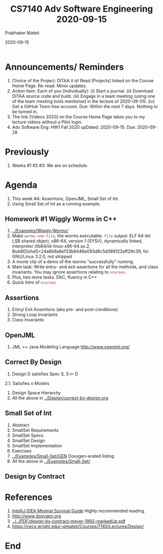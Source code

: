 # -*- mode: org -*-
#+DATE: 2020-09-15
#+TITLE: CS7140 Adv Software Engineering 2020-09-15
#+AUTHOR: Prabhaker Mateti
#+HTML_LINK_UP: ../
#+HTML_LINK_HOME: ../../Top/
#+HTML_HEAD: <style> P {text-align: justify} code, pre {color: brown;} @media screen {BODY {margin: 10%} }</style>
#+BIND: org-html-preamble-format (("en" "<a href=\"../../\"> ../../</a>"))
#+BIND: org-html-postamble-format (("en" "<hr size=1>Copyright &copy; 2020 <a href=\"https://cecs.wright.edu/~pmateti\"> cecs.wright.edu/~pmateti</a>  %d"))
#+STARTUP:showeverything
#+OPTIONS: toc:nil

* Announcements/ Reminders

1. Choice of the Project: DITAA it is! Read [Projects] linked on the
   Course Home Page.  Re-read: Minor updates.
1. Action Item: Each of you (individually): (i) Start a journal. (ii)
   Download DITAA source code and build.  (iii) Engage in a team
   meeting (using one of the team meeting tools mentioned in the
   lecture of 2020-09-01). (iv) Get a GitHub Team free account.  Due:
   Within the next 7 days.  Nothing to be turned in.
1. The link [Videos 2020] on the Course Home Page takes you to my
   lecture videos without a Pilot login.
1. Adv Software Eng: HW1 Fall 2020 upDated: 2020-09-15.  Due:
   2020-09-28

* Previously

1. Weeks #1 #2 #3: We are on schedule.

* Agenda

1. This week #4: Assertions, OpenJML, Small Set of Int.
1. Using Small Set of Int as a running example.

** Homework #1 Wiggly Worms in C++

1. [[../Examples/Wiggly-Worms/]]
1. Make =worms-one-file=, the worms executable. =file= output: ELF
   64-bit LSB shared object, x86-64, version 1 (SYSV), dynamically
   linked, interpreter /lib64/ld-linux-x86-64.so.2,
   BuildID[sha1]=24a6b9a8ef33b8446e093d8c5d389123aff29c39, for
   GNU/Linux 3.2.0, not stripped
1. A movie clip of a demo of the worms "successfully" running.
2. Main task: Write entry- and exit-assertions for all the methods,
   and class invariants.  You may ignore assertions relating to
   =ncurses=.
1. Plus, two more tasks.  DbC, fluency in C++
1. Quick Intro of =ncurses=

** Assertions

1. Entry/ Exit Assertions (aka pre- and post-conditions)
1. Strong Loop Invariants
1. Class Invariants

** OpenJML

1. JML == Java Modeling Language http://www.openjml.org/

** Correct By Design

2. Design D satisfies Spec S, S ⊨ D
2.1. Satisfies v Models
3. Design Space Hierarchy
1. All the above in [[../Design/correct-by-design.org]]

** Small Set of Int

1. Abstract
2. SmallSet Requirements
3. SmallSet Specs
4. SmallSet Design
5. SmallSet Implementation
6. Exercises
1. [[../Examples/Small-Set/GEN]] Doxygen-erated listing
7. All the above in [[../Examples/Small-Set/]]

** Design by Contract

* References

1. [[../Tools/IntelliJ-IDEA-HadiHariri.html][IntelliJ IDEA Minimal Survival Guide]] Highly recommended reading.
1. http://www.doxygen.org 
1. [[../../PDF/design-by-contract-meyer-1992-markedUp.pdf]]
1. https://cecs.wright.edu/~pmateti/Courses/7140/Lectures/Design/

* End
# Local variables:
# after-save-hook: org-html-export-to-html
# end:

